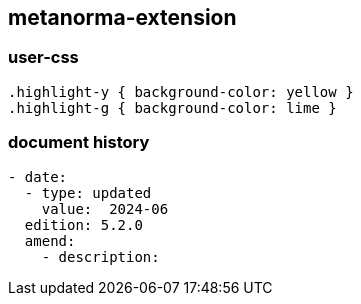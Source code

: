 [.preface]
== metanorma-extension

=== user-css

[source]
----
.highlight-y { background-color: yellow }
.highlight-g { background-color: lime }
----

=== document history

[source,yaml]
----
- date:
  - type: updated
    value:  2024-06
  edition: 5.2.0
  amend:
    - description:
----
